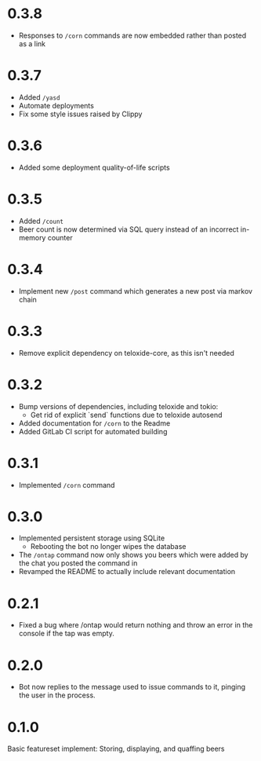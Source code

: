 * 0.3.8
+ Responses to =/corn= commands are now embedded rather than posted as a link
* 0.3.7
+ Added =/yasd=
+ Automate deployments
+ Fix some style issues raised by Clippy
* 0.3.6
+ Added some deployment quality-of-life scripts
* 0.3.5
+ Added =/count=
+ Beer count is now determined via SQL query instead of an incorrect in-memory counter
* 0.3.4
+ Implement new =/post= command which generates a new post via markov chain
* 0.3.3
+ Remove explicit dependency on teloxide-core, as this isn't needed
* 0.3.2
+ Bump versions of dependencies, including teloxide and tokio:
  - Get rid of explicit `send` functions due to teloxide autosend
+ Added documentation for =/corn= to the Readme
+ Added GitLab CI script for automated building
* 0.3.1
+ Implemented =/corn= command
* 0.3.0
+ Implemented persistent storage using SQLite
  - Rebooting the bot no longer wipes the database
+ The =/ontap= command now only shows you beers which were added by the chat you posted the command in
+ Revamped the README to actually include relevant documentation
* 0.2.1
+ Fixed a bug where /ontap would return nothing and throw an error in the console if the tap was empty.
* 0.2.0
+ Bot now replies to the message used to issue commands to it, pinging the user in the process.
* 0.1.0
Basic featureset implement: Storing, displaying, and quaffing beers
